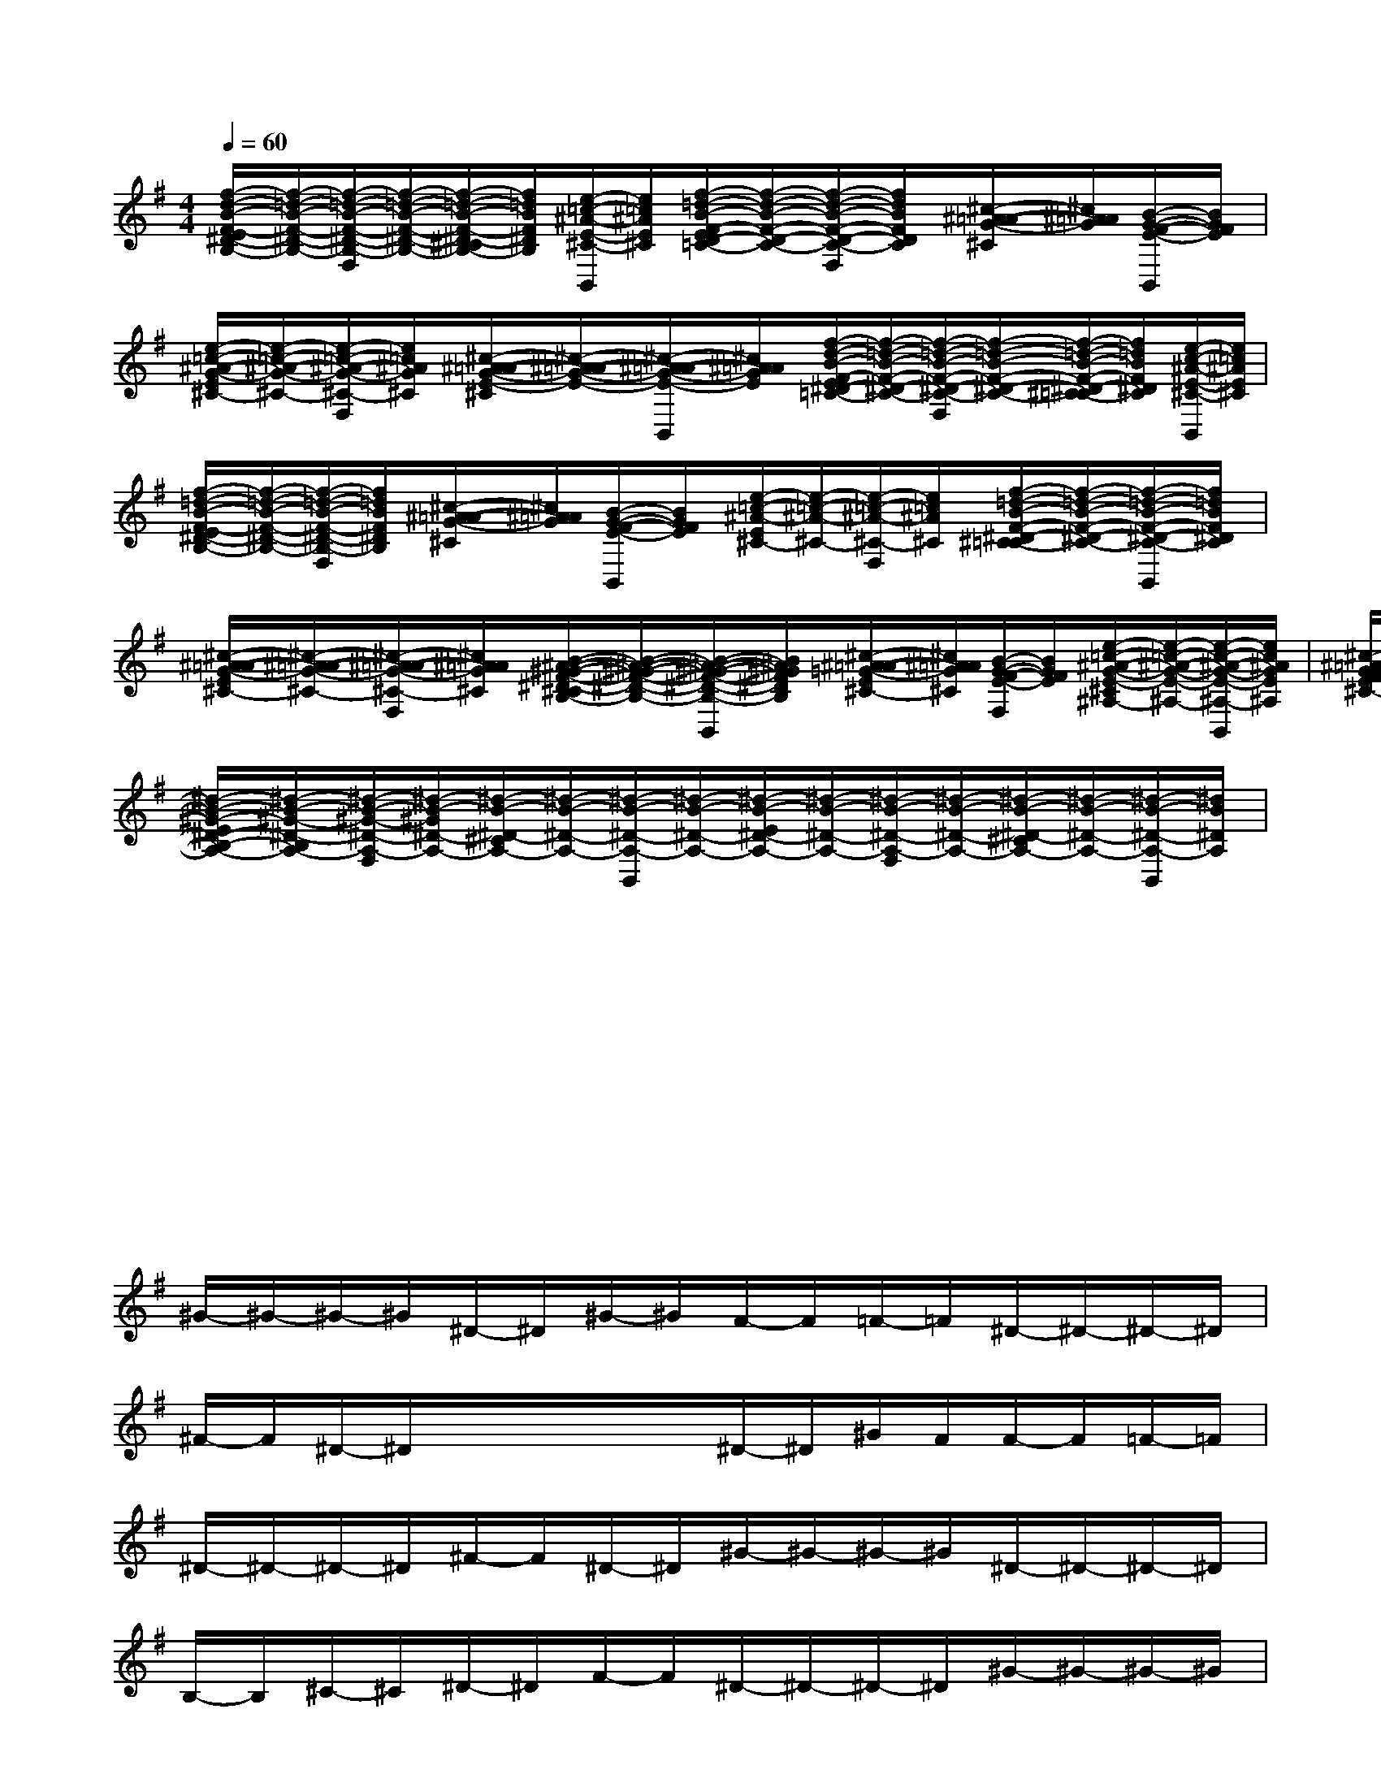 X:1
T:
M:4/4
L:1/8
Q:1/4=60
K:G%1sharps
V:1
[f/2-d/2-B/2-F/2-E/2^D/2-B,/2-][f/2-=d/2-B/2-F/2-^D/2-B,/2-][f/2-=d/2-B/2-F/2-^D/2-B,/2-F,/2][f/2-=d/2-B/2-F/2-^D/2-B,/2-][f/2-=d/2-B/2-F/2-^D/2-^C/2B,/2-][f/2=d/2B/2F/2^D/2B,/2][e/2-=c/2-^A/2-E/2-^C/2-B,,/2][e/2=c/2^A/2E/2^C/2][f/2-=d/2-B/2-F/2-E/2D/2-=C/2-][f/2-d/2-B/2-F/2-D/2-C/2-][f/2-d/2-B/2-F/2-D/2-C/2-F,/2][f/2d/2B/2F/2D/2C/2][^c/2-^A/2-=A/2-G/2-^C/2][^c/2^A/2=A/2G/2][B/2-G/2-F/2-E/2-B,,/2][B/2G/2F/2E/2]|
[e/2-=c/2-^A/2-G/2-E/2^C/2-][e/2-=c/2-^A/2-G/2-^C/2-][e/2-=c/2-^A/2-G/2-^C/2-F,/2][e/2=c/2^A/2G/2^C/2][^c/2-^A/2-=A/2-G/2-E/2-^C/2][^c/2-^A/2-=A/2-G/2-E/2-][^c/2-^A/2-=A/2-G/2-E/2-B,,/2][^c/2^A/2=A/2G/2E/2][f/2-d/2-B/2-F/2-E/2^D/2-=C/2-][f/2-=d/2-B/2-F/2-^D/2-C/2-][f/2-=d/2-B/2-F/2-^D/2-C/2-F,/2][f/2-=d/2-B/2-F/2-^D/2-C/2-][f/2-=d/2-B/2-F/2-^D/2-^C/2=C/2-][f/2=d/2B/2F/2^D/2C/2][e/2-c/2-^A/2-E/2-^C/2-B,,/2][e/2=c/2^A/2E/2^C/2]|
[f/2-=d/2-B/2-F/2-E/2^D/2-B,/2-][f/2-=d/2-B/2-F/2-^D/2-B,/2-][f/2-=d/2-B/2-F/2-^D/2-B,/2-F,/2][f/2=d/2B/2F/2^D/2B,/2][^c/2-^A/2-=A/2-G/2-^C/2][^c/2^A/2=A/2G/2][B/2-G/2-F/2-E/2-B,,/2][B/2G/2F/2E/2][e/2-=c/2-^A/2-E/2^C/2-][e/2-=c/2-^A/2-^C/2-][e/2-=c/2-^A/2-^C/2-F,/2][e/2=c/2^A/2^C/2][f/2-=d/2-B/2-F/2-^D/2-^C/2=C/2-][f/2-=d/2-B/2-F/2-^D/2-C/2-][f/2-=d/2-B/2-F/2-^D/2-C/2-B,,/2][f/2=d/2B/2F/2^D/2C/2]|
[^c/2-^A/2-=A/2-G/2-E/2^C/2-][^c/2-^A/2-=A/2-G/2-^C/2-][^c/2-^A/2-=A/2-G/2-^C/2-F,/2][^c/2^A/2=A/2G/2^C/2][B/2-^A/2-^G/2-F/2-^D/2-^C/2B,/2-][B/2-^A/2-^G/2-F/2-^D/2-B,/2-][B/2-^A/2-^G/2-F/2-^D/2-B,/2-B,,/2][B/2^A/2^G/2F/2^D/2B,/2][^c/2-^A/2-=A/2-=G/2-E/2^C/2-][^c/2^A/2=A/2G/2^C/2][B/2-G/2-F/2-E/2-F,/2][B/2G/2F/2E/2][e/2-=c/2-^A/2-G/2-E/2-^C/2^A,/2-][e/2-=c/2-^A/2-G/2-E/2-^A,/2-][e/2-c/2-^A/2-G/2-E/2-^A,/2-B,,/2][e/2c/2^A/2G/2E/2^A,/2]|
[^c/2-^A/2-=A/2-G/2-F/2-E/2^C/2-][^c/2-^A/2-=A/2-G/2-F/2-^C/2-][^c/2-^A/2-=A/2-G/2-F/2-^C/2-F,/2][^c/2^A/2=A/2G/2F/2^C/2][B/2-^A/2-^G/2-F/2-^D/2-^C/2B,/2-][B/2-^A/2-^G/2-F/2-^D/2-B,/2-][B/2-^A/2-^G/2-F/2-^D/2-B,/2-B,,/2][B/2^A/2^G/2F/2^D/2B,/2][^c/2-^A/2-=A/2-=G/2-E/2^C/2-][^c/2^A/2=A/2G/2^C/2][B/2-G/2-F/2-E/2-F,/2][B/2G/2F/2E/2][f/2-=d/2-B/2-F/2-D/2-^C/2=C/2-][f/2-d/2-B/2-F/2-D/2-C/2-][f/2-d/2-B/2-F/2-D/2-C/2-B,,/2][f/2d/2B/2F/2D/2C/2]|
[e/2-c/2-^A/2-G/2-E/2^C/2-][e/2-=c/2-^A/2-G/2-^C/2-][e/2-=c/2-^A/2-G/2-^C/2-F,/2][e/2=c/2^A/2G/2^C/2][^c/2-=A/2-G/2-F/2-^C/2^A,/2-][^c/2-=A/2-G/2-F/2-^A,/2-][^c/2-=A/2-G/2-F/2-^A,/2-B,,/2][^c/2=A/2G/2F/2^A,/2][B/2-^G/2-=G/2-E/2^C/2-B,/2-][B/2^G/2=G/2-^C/2B,/2-][^c/2-=A/2-G/2-^C/2-B,/2-^A,/2-F,/2][^c/2=A/2G/2^C/2B,/2^A,/2][^d/2-B/2-^G/2-^D/2-^C/2B,/2-=A,/2-][^d/2-B/2-^G/2-^D/2-B,/2-A,/2-][^d/2-B/2-^G/2-^D/2-B,/2-A,/2-B,,/2][^d/2-B/2-^G/2-^D/2-B,/2-A,/2-]|
[^d/2-B/2-^G/2-E/2^D/2-B,/2-A,/2-][^d/2-B/2-^G/2-^D/2-B,/2A,/2-][^d/2-B/2-^G/2-^D/2-A,/2-F,/2][^d/2-B/2-^G/2^D/2-A,/2-][^d/2-B/2-^D/2-^C/2A,/2-][^d/2-B/2-^D/2-A,/2-][^d/2-B/2-^D/2-A,/2-B,,/2][^d/2-B/2-^D/2-A,/2-][^d/2-B/2-E/2^D/2-A,/2-][^d/2-B/2-^D/2-A,/2-][^d/2-B/2-^D/2-A,/2-F,/2][^d/2-B/2-^D/2-A,/2-][^d/2-B/2-^D/2-^C/2A,/2-][^d/2-B/2-^D/2-A,/2-][^d/2-B/2-^D/2-A,/2-B,,/2][^d/2B/2^D/2A,/2]|
x/2x/2x/2x/2x/2x/2x/2x/2x/2x/2x/2x/2x/2x/2x/2x/2|
x/2x/2x/2x/2x/2x/2x/2x/2x/2x/2x/2x/2x/2x/2x/2x/2|
x/2x/2x/2x/2x/2x/2x/2x/2x/2x/2x/2x/2x/2x/2x/2x/2|
^G/2-^G/2-^G/2-^G/2^D/2-^D/2^G/2-^G/2F/2-F/2=F/2-=F/2^D/2-^D/2-^D/2-^D/2|
^F/2-F/2^D/2-^D/2x/2x/2x/2x/2^D/2-^D/2^G/2F/2F/2-F/2=F/2-=F/2|
^D/2-^D/2-^D/2-^D/2^F/2-F/2^D/2-^D/2^G/2-^G/2-^G/2-^G/2^D/2-^D/2-^D/2-^D/2|
B,/2-B,/2^C/2-^C/2^D/2-^D/2F/2-F/2^D/2-^D/2-^D/2-^D/2^G/2-^G/2-^G/2-^G/2|
F/2-F/2-F/2-F/2=F/2-=F/2x/2x/2^D/2-^D/2-^D/2-^D/2[=g/2-^G/2-][=g/2-^G/2-][=g/2-^G/2-][=g/2^G/2]|
[=d/2-^D/2-][=d/2^D/2][=f/2-^F/2-][=f/2^F/2][^d/2-E/2-][^d/2E/2][=d/2-^D/2-][=d/2^D/2][=c/2-^C/2-][=c/2-^C/2-][=c/2-^C/2-][=c/2^C/2]=g/2-g/2-g/2-g/2